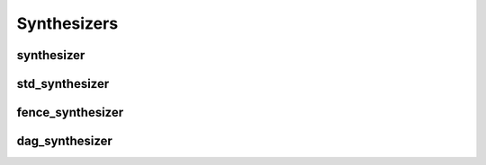 Synthesizers
============

synthesizer
-----------

.. doxygenclass:: percy::synthesizer
    :members:
    :private-members:

std_synthesizer
---------------

.. doxygenclass:: percy::std_synthesizer
    :members:
    :undoc-members:

fence_synthesizer
-----------------

.. doxygenclass:: percy::fence_synthesizer
    :members:
    :undoc-members:

dag_synthesizer
---------------

.. doxygenclass:: percy::dag_synthesizer
    :members:
    :undoc-members:
